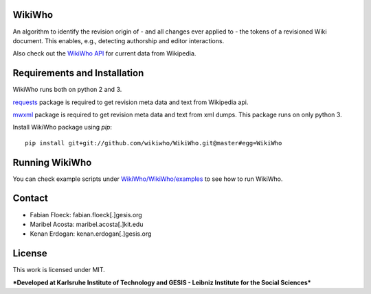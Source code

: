 WikiWho
=======
An algorithm to identify the revision origin of - and all changes ever applied to - the tokens of a revisioned Wiki document. This enables, e.g., detecting authorship and editor interactions.

Also check out the `WikiWho API <https://api.wikiwho.net/api/v1.0.0-beta/>`_ for current data from Wikipedia. 

Requirements and Installation
=============================
WikiWho runs both on python 2 and 3.

`requests <http://docs.python-requests.org/en/master/>`_ package is required to get revision meta data and text from Wikipedia api.

`mwxml <https://github.com/mediawiki-utilities/python-mwxml>`_ package is required to get revision meta data and text from xml dumps. This package runs on only python 3.

Install WikiWho package using `pip`::

    pip install git+git://github.com/wikiwho/WikiWho.git@master#egg=WikiWho

Running WikiWho
===============
You can check example scripts under `WikiWho/WikiWho/examples <https://github.com/wikiwho/WikiWho/tree/master/WikiWho/examples>`_ to see how to run WikiWho.

Contact
=======
* Fabian Floeck: fabian.floeck[.]gesis.org
* Maribel Acosta: maribel.acosta[.]kit.edu
* Kenan Erdogan: kenan.erdogan[.]gesis.org

License
=======
This work is licensed under MIT.

***Developed at Karlsruhe Institute of Technology and GESIS - Leibniz Institute for the Social Sciences***


